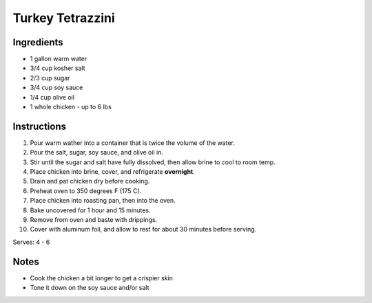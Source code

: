 Turkey Tetrazzini
=================

Ingredients
-----------

* 1 gallon warm water
* 3/4 cup kosher salt
* 2/3 cup sugar
* 3/4 cup soy sauce
* 1/4 cup olive oil
* 1 whole chicken - up to 6 lbs

Instructions
------------

#. Pour warm wather into a container that is twice the volume of the water.
#. Pour the salt, sugar, soy sauce, and olive oil in.
#. Stir until the sugar and salt have fully dissolved, then allow brine to cool to room temp.
#. Place chicken into brine, cover, and refrigerate **overnight**.
#. Drain and pat chicken dry before cooking.
#. Preheat oven to 350 degrees F (175 C).
#. Place chicken into roasting pan, then into the oven.
#. Bake uncovered for 1 hour and 15 minutes.
#. Remove from oven and baste with drippings.
#. Cover with aluminum foil, and allow to rest for about 30 minutes before serving.

Serves: 4 - 6

Notes
-----
* Cook the chicken a bit longer to get a crispier skin
* Tone it down on the soy sauce and/or salt
